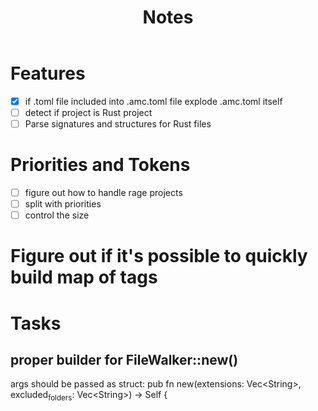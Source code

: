 #+title: Notes

* Features
- [X] if .toml file included into .amc.toml file explode .amc.toml itself
- [ ] detect if project is Rust project
- [ ] Parse signatures and structures for Rust files

* Priorities and Tokens
- [ ] figure out how to handle rage projects
- [ ] split with priorities
- [ ] control the size

* Figure out if it's possible to quickly build map of tags

* Tasks
** proper builder for FileWalker::new()
args should be passed as struct:
    pub fn new(extensions: Vec<String>, excluded_folders: Vec<String>) -> Self {
